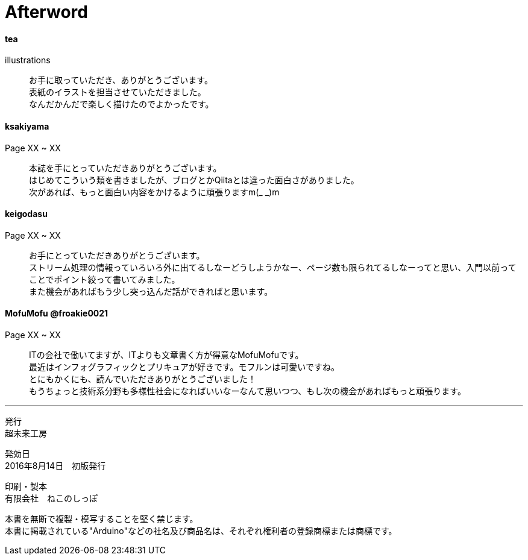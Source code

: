 = Afterword

==== tea
illustrations::
お手に取っていただき、ありがとうございます。 +
表紙のイラストを担当させていただきました。 +
なんだかんだで楽しく描けたのでよかったです。 +

==== ksakiyama
Page XX ~ XX::
本誌を手にとっていただきありがとうございます。 +
はじめてこういう類を書きましたが、ブログとかQiitaとは違った面白さがありました。 +
次があれば、もっと面白い内容をかけるように頑張りますm(_ _)m +

==== keigodasu
Page XX ~ XX::
お手にとっていただきありがとうございます。 +
ストリーム処理の情報っていろいろ外に出てるしなーどうしようかなー、ページ数も限られてるしなーってと思い、入門以前ってことでポイント絞って書いてみました。 +
また機会があればもう少し突っ込んだ話ができればと思います。

==== MofuMofu @froakie0021
Page XX ~ XX::
ITの会社で働いてますが、ITよりも文章書く方が得意なMofuMofuです。 +
最近はインフォグラフィックとプリキュアが好きです。モフルンは可愛いですね。 +
とにもかくにも、読んでいただきありがとうございました！ +
もうちょっと技術系分野も多様性社会になればいいなーなんて思いつつ、もし次の機会があればもっと頑張ります。 +

---
発行 +
超未来工房 +

発効日 +
2016年8月14日　初版発行 +

印刷・製本 +
有限会社　ねこのしっぽ

本書を無断で複製・模写することを堅く禁じます。::
本書に掲載されている"Arduino"などの社名及び商品名は、それぞれ権利者の登録商標または商標です。::

